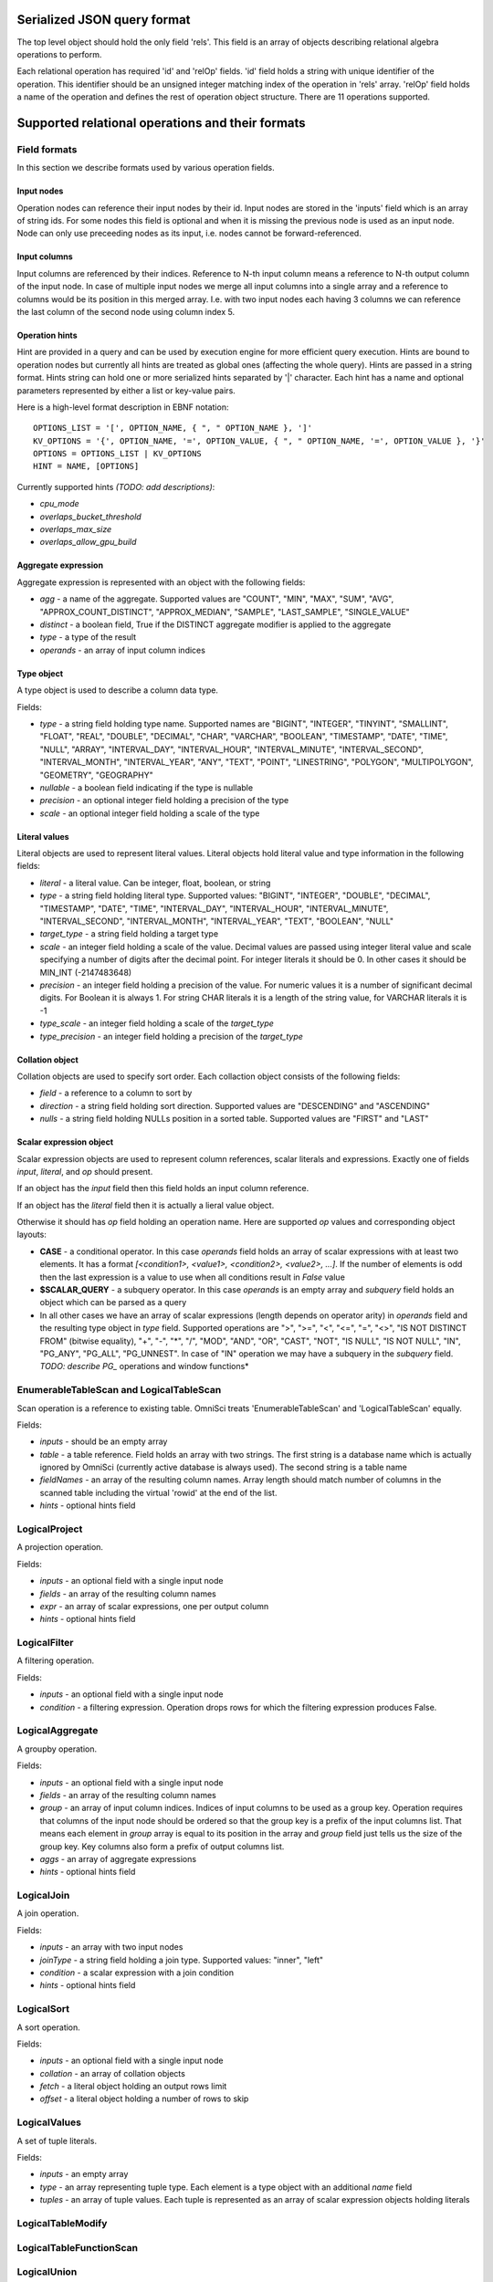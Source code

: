 ============================
Serialized JSON query format
============================

The top level object should hold the only field 'rels'. This field is an array of objects
describing relational algebra operations to perform.

Each relational operation has required 'id' and 'relOp' fields. 'id' field holds a string
with unique identifier of the operation. This identifier should be an unsigned integer
matching index of the operation in 'rels' array. 'relOp' field holds a name of the
operation and defines the rest of operation object structure. There are 11 operations
supported.

=================================================
Supported relational operations and their formats
=================================================

*************
Field formats
*************

In this section we describe formats used by various operation fields.

-----------
Input nodes
-----------

Operation nodes can reference their input nodes by their id. Input nodes are stored in
the 'inputs' field which is an array of string ids. For some nodes this field is optional
and when it is missing the previous node is used as an input node. Node can only use
preceeding nodes as its input, i.e. nodes cannot be forward-referenced.

-------------
Input columns
-------------

Input columns are referenced by their indices. Reference to N-th input column means a
reference to N-th output column of the input node. In case of multiple input nodes we
merge all input columns into a single array and a reference to columns would be its
position in this merged array. I.e. with two input nodes each having 3 columns we can
reference the last column of the second node using column index 5.

---------------
Operation hints
---------------

Hint are provided in a query and can be used by execution engine for more efficient query
execution. Hints are bound to operation nodes but currently all hints are treated as global
ones (affecting the whole query). Hints are passed in a string format. Hints string can
hold one or more serialized hints separated by '|' character. Each hint has a name and
optional parameters represented by either a list or key-value pairs.

Here is a high-level format description in EBNF notation:

::

  OPTIONS_LIST = '[', OPTION_NAME, { ", " OPTION_NAME }, ']'
  KV_OPTIONS = '{', OPTION_NAME, '=', OPTION_VALUE, { ", " OPTION_NAME, '=', OPTION_VALUE }, '}'
  OPTIONS = OPTIONS_LIST | KV_OPTIONS
  HINT = NAME, [OPTIONS]

Currently supported hints *(TODO: add descriptions)*:

- *cpu_mode*
- *overlaps_bucket_threshold*
- *overlaps_max_size*
- *overlaps_allow_gpu_build*

--------------------
Aggregate expression
--------------------

Aggregate expression is represented with an object with the following fields:

- *agg* - a name of the aggregate. Supported values are "COUNT", "MIN", "MAX", "SUM", "AVG",
  "APPROX_COUNT_DISTINCT", "APPROX_MEDIAN", "SAMPLE", "LAST_SAMPLE", "SINGLE_VALUE"
- *distinct* - a boolean field, True if the DISTINCT aggregate modifier is applied to the
  aggregate
- *type* - a type of the result
- *operands* - an array of input column indices

-----------
Type object
-----------

A type object is used to describe a column data type.

Fields:

- *type* - a string field holding type name. Supported names are "BIGINT", "INTEGER", "TINYINT",
  "SMALLINT", "FLOAT", "REAL", "DOUBLE", "DECIMAL", "CHAR", "VARCHAR", "BOOLEAN", "TIMESTAMP",
  "DATE", "TIME", "NULL", "ARRAY", "INTERVAL_DAY", "INTERVAL_HOUR", "INTERVAL_MINUTE",
  "INTERVAL_SECOND", "INTERVAL_MONTH", "INTERVAL_YEAR", "ANY", "TEXT", "POINT", "LINESTRING",
  "POLYGON", "MULTIPOLYGON", "GEOMETRY", "GEOGRAPHY"
- *nullable* - a boolean field indicating if the type is nullable
- *precision* - an optional integer field holding a precision of the type
- *scale* - an optional integer field holding a scale of the type

--------------
Literal values
--------------

Literal objects are used to represent literal values. Literal objects hold literal value
and type information in the following fields:

- *literal* - a literal value. Can be integer, float, boolean, or string
- *type* - a string field holding literal type. Supported values: "BIGINT", "INTEGER",
  "DOUBLE", "DECIMAL", "TIMESTAMP", "DATE", "TIME", "INTERVAL_DAY", "INTERVAL_HOUR",
  "INTERVAL_MINUTE", "INTERVAL_SECOND", "INTERVAL_MONTH", "INTERVAL_YEAR", "TEXT",
  "BOOLEAN", "NULL"
- *target_type* - a string field holding a target type
- *scale* - an integer field holding a scale of the value. Decimal values are passed using
  integer literal value and scale specifying a number of digits after the decimal point. For
  integer literals it should be 0. In other cases it should be MIN_INT (-2147483648)
- *precision* - an integer field holding a precision of the value. For numeric values it is
  a number of significant decimal digits. For Boolean it is always 1. For string CHAR literals
  it is a length of the string value, for VARCHAR literals it is -1
- *type_scale* - an integer field holding a scale of the *target_type*
- *type_precision* - an integer field holding a precision of the *target_type*

----------------
Collation object
----------------

Collation objects are used to specify sort order. Each collaction object consists of the
following fields:

- *field* - a reference to a column to sort by
- *direction* - a string field holding sort direction. Supported values are "DESCENDING" and
  "ASCENDING"
- *nulls* - a string field holding NULLs position in a sorted table. Supported values are
  "FIRST" and "LAST"

------------------------
Scalar expression object
------------------------

Scalar expression objects are used to represent column references, scalar literals and
expressions. Exactly one of fields *input*, *literal*, and *op* should present.

If an object has the *input* field then this field holds an input column reference.

If an object has the *literal* field then it is actually a lieral value object.

Otherwise it should has *op* field holding an operation name. Here are supported *op*
values and corresponding object layouts:

- **CASE** - a conditional operator. In this case *operands* field holds an array of
  scalar expressions with at least two elements. It has a format *[<condition1>, <value1>,
  <condition2>, <value2>, ...]*. If the number of elements is odd then the last expression
  is a value to use when all conditions result in *False* value
- **$SCALAR_QUERY** - a subquery operator. In this case *operands* is an empty array and
  *subquery* field holds an object which can be parsed as a query
- In all other cases we have an array of scalar expressions (length depends on operator
  arity) in *operands* field and the resulting type object in *type* field. Supported
  operations are ">", ">=", "<", "<=", "=", "<>", "IS NOT DISTINCT FROM" (bitwise equality),
  "+", "-", "*", "/", "MOD", "AND", "OR", "CAST", "NOT", "IS NULL", "IS NOT NULL", "IN",
  "PG_ANY", "PG_ALL", "PG_UNNEST". In case of "IN" operation we may have a subquery in the
  *subquery* field.
  *TODO: describe PG_* operations and window functions*

****************************************
EnumerableTableScan and LogicalTableScan
****************************************

Scan operation is a reference to existing table. OmniSci treats 'EnumerableTableScan'
and 'LogicalTableScan' equally.

Fields:

- *inputs* - should be an empty array
- *table* - a table reference. Field holds an array with two strings. The first string
  is a database name which is actually ignored by OmniSci (currently active database
  is always used). The second string is a table name
- *fieldNames* - an array of the resulting column names. Array length should match number
  of columns in the scanned table including the virtual 'rowid' at the end of the list.
- *hints* - optional hints field

**************
LogicalProject
**************

A projection operation.

Fields:

- *inputs* - an optional field with a single input node
- *fields* - an array of the resulting column names
- *expr* - an array of scalar expressions, one per output column
- *hints* - optional hints field


*************
LogicalFilter
*************

A filtering operation.

Fields:

- *inputs* - an optional field with a single input node
- *condition* - a filtering expression. Operation drops rows for which the filtering
  expression produces False.

****************
LogicalAggregate
****************

A groupby operation.

Fields:

- *inputs* - an optional field with a single input node
- *fields* - an array of the resulting column names
- *group* - an array of input column indices. Indices of input columns to be used as
  a group key. Operation requires that columns of the input node should be ordered so
  that the group key is a prefix of the input columns list. That means each element
  in *group* array is equal to its position in the array and *group* field just tells
  us the size of the group key. Key columns also form a prefix of output columns
  list.
- *aggs* - an array of aggregate expressions
- *hints* - optional hints field

***********
LogicalJoin
***********

A join operation.

Fields:

- *inputs* - an array with two input nodes
- *joinType* - a string field holding a join type. Supported values: "inner", "left"
- *condition* - a scalar expression with a join condition
- *hints* - optional hints field

***********
LogicalSort
***********

A sort operation.

Fields:

- *inputs* - an optional field with a single input node
- *collation* - an array of collation objects
- *fetch* - a literal object holding an output rows limit 
- *offset* - a literal object holding a number of rows to skip

*************
LogicalValues
*************

A set of tuple literals.

Fields:

- *inputs* - an empty array
- *type* - an array representing tuple type. Each element is a type object with an additional
  *name* field
- *tuples* - an array of tuple values. Each tuple is represented as an array of scalar expression
  objects holding literals

******************
LogicalTableModify
******************

************************
LogicalTableFunctionScan
************************

************
LogicalUnion
************

A union operation.

Fields:

- *inputs* - an array of input nodes
- *all* - a boolean field holding ALL modifier for the union operation